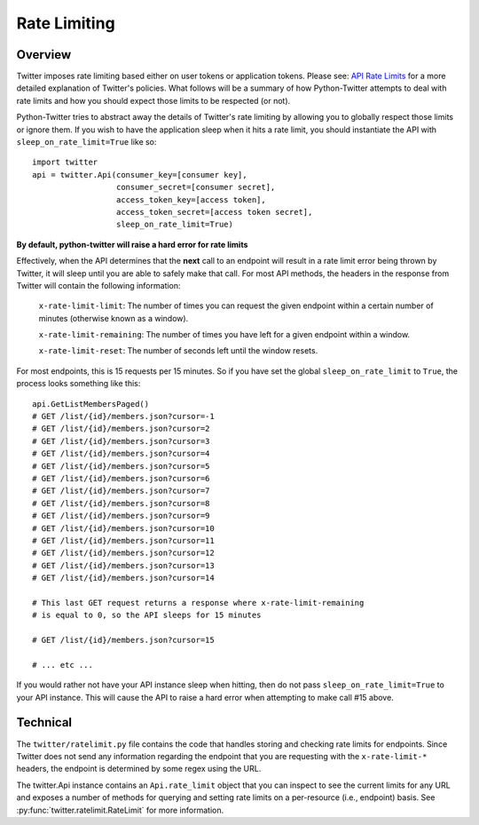 Rate Limiting
-------------

Overview
++++++++

Twitter imposes rate limiting based either on user tokens or application
tokens. Please see: `API Rate Limits
<https://dev.twitter.com/rest/public/rate-limiting>`_ for a more detailed
explanation of Twitter's policies. What follows will be a summary of how Python-Twitter attempts to
deal with rate limits and how you should expect those limits to be respected
(or not).


Python-Twitter tries to abstract away the details of Twitter's rate limiting by
allowing you to globally respect those limits or ignore them. If you wish to
have the application sleep when it hits a rate limit, you should instantiate
the API with ``sleep_on_rate_limit=True`` like so::

    import twitter
    api = twitter.Api(consumer_key=[consumer key],
                      consumer_secret=[consumer secret],
                      access_token_key=[access token],
                      access_token_secret=[access token secret],
                      sleep_on_rate_limit=True)

**By default, python-twitter will raise a hard error for rate limits**

Effectively, when the API determines that the **next** call to an endpoint will
result in a rate limit error being thrown by Twitter, it will sleep until you
are able to safely make that call. For most API methods, the headers in the
response from Twitter will contain the following information:

    ``x-rate-limit-limit``: The number of times you can request the given
    endpoint within a certain number of minutes (otherwise known as a window).

    ``x-rate-limit-remaining``: The number of times you have left for a given endpoint within a window.

    ``x-rate-limit-reset``: The number of seconds left until the window resets.

For most endpoints, this is 15 requests per 15 minutes. So if you have set the
global ``sleep_on_rate_limit`` to ``True``, the process looks something like this::

    api.GetListMembersPaged()
    # GET /list/{id}/members.json?cursor=-1
    # GET /list/{id}/members.json?cursor=2
    # GET /list/{id}/members.json?cursor=3
    # GET /list/{id}/members.json?cursor=4
    # GET /list/{id}/members.json?cursor=5
    # GET /list/{id}/members.json?cursor=6
    # GET /list/{id}/members.json?cursor=7
    # GET /list/{id}/members.json?cursor=8
    # GET /list/{id}/members.json?cursor=9
    # GET /list/{id}/members.json?cursor=10
    # GET /list/{id}/members.json?cursor=11
    # GET /list/{id}/members.json?cursor=12
    # GET /list/{id}/members.json?cursor=13
    # GET /list/{id}/members.json?cursor=14
    
    # This last GET request returns a response where x-rate-limit-remaining
    # is equal to 0, so the API sleeps for 15 minutes

    # GET /list/{id}/members.json?cursor=15

    # ... etc ...

If you would rather not have your API instance sleep when hitting, then do not
pass ``sleep_on_rate_limit=True`` to your API instance. This will cause the API
to raise a hard error when attempting to make call #15 above.

Technical
+++++++++

The ``twitter/ratelimit.py`` file contains the code that handles storing and
checking rate limits for endpoints. Since Twitter does not send any information
regarding the endpoint that you are requesting with the ``x-rate-limit-*``
headers, the endpoint is determined by some regex using the URL.

The twitter.Api instance contains an ``Api.rate_limit`` object that you can inspect
to see the current limits for any URL and exposes a number of methods for
querying and setting rate limits on a per-resource (i.e., endpoint) basis. See
:py:func:`twitter.ratelimit.RateLimit` for more information.
